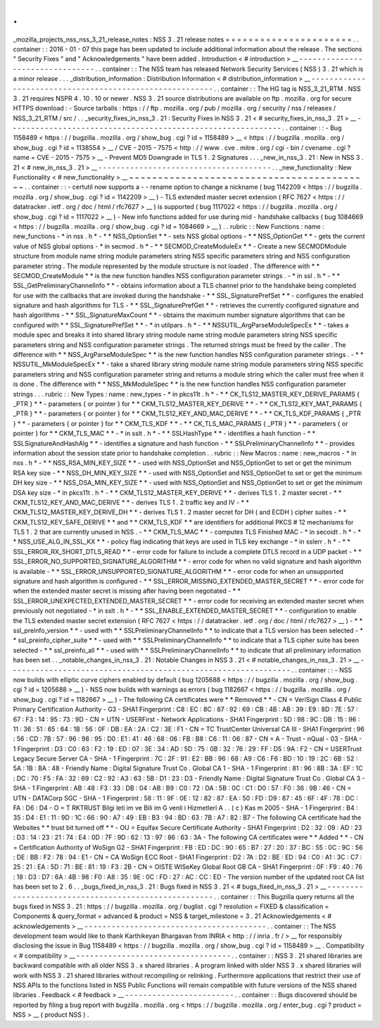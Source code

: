 .
.
_mozilla_projects_nss_nss_3_21_release_notes
:
NSS
3
.
21
release
notes
=
=
=
=
=
=
=
=
=
=
=
=
=
=
=
=
=
=
=
=
=
=
.
.
container
:
:
2016
-
01
-
07
this
page
has
been
updated
to
include
additional
information
about
the
release
.
The
sections
"
Security
Fixes
"
and
"
Acknowledgements
"
have
been
added
.
Introduction
<
#
introduction
>
__
-
-
-
-
-
-
-
-
-
-
-
-
-
-
-
-
-
-
-
-
-
-
-
-
-
-
-
-
-
-
-
-
.
.
container
:
:
The
NSS
team
has
released
Network
Security
Services
(
NSS
)
3
.
21
which
is
a
minor
release
.
.
.
_distribution_information
:
Distribution
Information
<
#
distribution_information
>
__
-
-
-
-
-
-
-
-
-
-
-
-
-
-
-
-
-
-
-
-
-
-
-
-
-
-
-
-
-
-
-
-
-
-
-
-
-
-
-
-
-
-
-
-
-
-
-
-
-
-
-
-
-
-
-
-
.
.
container
:
:
The
HG
tag
is
NSS_3_21_RTM
.
NSS
3
.
21
requires
NSPR
4
.
10
.
10
or
newer
.
NSS
3
.
21
source
distributions
are
available
on
ftp
.
mozilla
.
org
for
secure
HTTPS
download
:
-
Source
tarballs
:
https
:
/
/
ftp
.
mozilla
.
org
/
pub
/
mozilla
.
org
/
security
/
nss
/
releases
/
NSS_3_21_RTM
/
src
/
.
.
_security_fixes_in_nss_3
.
21
:
Security
Fixes
in
NSS
3
.
21
<
#
security_fixes_in_nss_3
.
21
>
__
-
-
-
-
-
-
-
-
-
-
-
-
-
-
-
-
-
-
-
-
-
-
-
-
-
-
-
-
-
-
-
-
-
-
-
-
-
-
-
-
-
-
-
-
-
-
-
-
-
-
-
-
-
-
-
-
-
-
-
-
.
.
container
:
:
-
Bug
1158489
<
https
:
/
/
bugzilla
.
mozilla
.
org
/
show_bug
.
cgi
?
id
=
1158489
>
__
<
https
:
/
/
bugzilla
.
mozilla
.
org
/
show_bug
.
cgi
?
id
=
1138554
>
__
/
CVE
-
2015
-
7575
<
http
:
/
/
www
.
cve
.
mitre
.
org
/
cgi
-
bin
/
cvename
.
cgi
?
name
=
CVE
-
2015
-
7575
>
__
-
Prevent
MD5
Downgrade
in
TLS
1
.
2
Signatures
.
.
.
_new_in_nss_3
.
21
:
New
in
NSS
3
.
21
<
#
new_in_nss_3
.
21
>
__
-
-
-
-
-
-
-
-
-
-
-
-
-
-
-
-
-
-
-
-
-
-
-
-
-
-
-
-
-
-
-
-
-
-
-
-
-
-
.
.
_new_functionality
:
New
Functionality
<
#
new_functionality
>
__
~
~
~
~
~
~
~
~
~
~
~
~
~
~
~
~
~
~
~
~
~
~
~
~
~
~
~
~
~
~
~
~
~
~
~
~
~
~
~
~
~
~
.
.
container
:
:
-
certutil
now
supports
a
-
-
rename
option
to
change
a
nickname
(
bug
1142209
<
https
:
/
/
bugzilla
.
mozilla
.
org
/
show_bug
.
cgi
?
id
=
1142209
>
__
)
-
TLS
extended
master
secret
extension
(
RFC
7627
<
https
:
/
/
datatracker
.
ietf
.
org
/
doc
/
html
/
rfc7627
>
__
)
is
supported
(
bug
1117022
<
https
:
/
/
bugzilla
.
mozilla
.
org
/
show_bug
.
cgi
?
id
=
1117022
>
__
)
-
New
info
functions
added
for
use
during
mid
-
handshake
callbacks
(
bug
1084669
<
https
:
/
/
bugzilla
.
mozilla
.
org
/
show_bug
.
cgi
?
id
=
1084669
>
__
)
.
.
rubric
:
:
New
Functions
:
name
:
new_functions
-
*
in
nss
.
h
*
-
*
*
NSS_OptionSet
*
*
-
sets
NSS
global
options
-
*
*
NSS_OptionGet
*
*
-
gets
the
current
value
of
NSS
global
options
-
*
in
secmod
.
h
*
-
*
*
SECMOD_CreateModuleEx
*
*
-
Create
a
new
SECMODModule
structure
from
module
name
string
module
parameters
string
NSS
specific
parameters
string
and
NSS
configuration
parameter
string
.
The
module
represented
by
the
module
structure
is
not
loaded
.
The
difference
with
*
*
SECMOD_CreateModule
*
*
is
the
new
function
handles
NSS
configuration
parameter
strings
.
-
*
in
ssl
.
h
*
-
*
*
SSL_GetPreliminaryChannelInfo
*
*
-
obtains
information
about
a
TLS
channel
prior
to
the
handshake
being
completed
for
use
with
the
callbacks
that
are
invoked
during
the
handshake
-
*
*
SSL_SignaturePrefSet
*
*
-
configures
the
enabled
signature
and
hash
algorithms
for
TLS
-
*
*
SSL_SignaturePrefGet
*
*
-
retrieves
the
currently
configured
signature
and
hash
algorithms
-
*
*
SSL_SignatureMaxCount
*
*
-
obtains
the
maximum
number
signature
algorithms
that
can
be
configured
with
*
*
SSL_SignaturePrefSet
*
*
-
*
in
utilpars
.
h
*
-
*
*
NSSUTIL_ArgParseModuleSpecEx
*
*
-
takes
a
module
spec
and
breaks
it
into
shared
library
string
module
name
string
module
parameters
string
NSS
specific
parameters
string
and
NSS
configuration
parameter
strings
.
The
returned
strings
must
be
freed
by
the
caller
.
The
difference
with
*
*
NSS_ArgParseModuleSpec
*
*
is
the
new
function
handles
NSS
configuration
parameter
strings
.
-
*
*
NSSUTIL_MkModuleSpecEx
*
*
-
take
a
shared
library
string
module
name
string
module
parameters
string
NSS
specific
parameters
string
and
NSS
configuration
parameter
string
and
returns
a
module
string
which
the
caller
must
free
when
it
is
done
.
The
difference
with
*
*
NSS_MkModuleSpec
*
*
is
the
new
function
handles
NSS
configuration
parameter
strings
.
.
.
rubric
:
:
New
Types
:
name
:
new_types
-
*
in
pkcs11t
.
h
*
-
*
*
CK_TLS12_MASTER_KEY_DERIVE_PARAMS
{
_PTR
}
*
*
-
parameters
{
or
pointer
}
for
*
*
CKM_TLS12_MASTER_KEY_DERIVE
*
*
-
*
*
CK_TLS12_KEY_MAT_PARAMS
{
_PTR
}
*
*
-
parameters
{
or
pointer
}
for
*
*
CKM_TLS12_KEY_AND_MAC_DERIVE
*
*
-
*
*
CK_TLS_KDF_PARAMS
{
_PTR
}
*
*
-
parameters
{
or
pointer
}
for
*
*
CKM_TLS_KDF
*
*
-
*
*
CK_TLS_MAC_PARAMS
{
_PTR
}
*
*
-
parameters
{
or
pointer
}
for
*
*
CKM_TLS_MAC
*
*
-
*
in
sslt
.
h
*
-
*
*
SSLHashType
*
*
-
identifies
a
hash
function
-
*
*
SSLSignatureAndHashAlg
*
*
-
identifies
a
signature
and
hash
function
-
*
*
SSLPreliminaryChannelInfo
*
*
-
provides
information
about
the
session
state
prior
to
handshake
completion
.
.
rubric
:
:
New
Macros
:
name
:
new_macros
-
*
in
nss
.
h
*
-
*
*
NSS_RSA_MIN_KEY_SIZE
*
*
-
used
with
NSS_OptionSet
and
NSS_OptionGet
to
set
or
get
the
minimum
RSA
key
size
-
*
*
NSS_DH_MIN_KEY_SIZE
*
*
-
used
with
NSS_OptionSet
and
NSS_OptionGet
to
set
or
get
the
minimum
DH
key
size
-
*
*
NSS_DSA_MIN_KEY_SIZE
*
*
-
used
with
NSS_OptionSet
and
NSS_OptionGet
to
set
or
get
the
minimum
DSA
key
size
-
*
in
pkcs11t
.
h
*
-
*
*
CKM_TLS12_MASTER_KEY_DERIVE
*
*
-
derives
TLS
1
.
2
master
secret
-
*
*
CKM_TLS12_KEY_AND_MAC_DERIVE
*
*
-
derives
TLS
1
.
2
traffic
key
and
IV
-
*
*
CKM_TLS12_MASTER_KEY_DERIVE_DH
*
*
-
derives
TLS
1
.
2
master
secret
for
DH
(
and
ECDH
)
cipher
suites
-
*
*
CKM_TLS12_KEY_SAFE_DERIVE
*
*
and
*
*
CKM_TLS_KDF
*
*
are
identifiers
for
additional
PKCS
#
12
mechanisms
for
TLS
1
.
2
that
are
currently
unused
in
NSS
.
-
*
*
CKM_TLS_MAC
*
*
-
computes
TLS
Finished
MAC
-
*
in
secoidt
.
h
*
-
*
*
NSS_USE_ALG_IN_SSL_KX
*
*
-
policy
flag
indicating
that
keys
are
used
in
TLS
key
exchange
-
*
in
sslerr
.
h
*
-
*
*
SSL_ERROR_RX_SHORT_DTLS_READ
*
*
-
error
code
for
failure
to
include
a
complete
DTLS
record
in
a
UDP
packet
-
*
*
SSL_ERROR_NO_SUPPORTED_SIGNATURE_ALGORITHM
*
*
-
error
code
for
when
no
valid
signature
and
hash
algorithm
is
available
-
*
*
SSL_ERROR_UNSUPPORTED_SIGNATURE_ALGORITHM
*
*
-
error
code
for
when
an
unsupported
signature
and
hash
algorithm
is
configured
-
*
*
SSL_ERROR_MISSING_EXTENDED_MASTER_SECRET
*
*
-
error
code
for
when
the
extended
master
secret
is
missing
after
having
been
negotiated
-
*
*
SSL_ERROR_UNEXPECTED_EXTENDED_MASTER_SECRET
*
*
-
error
code
for
receiving
an
extended
master
secret
when
previously
not
negotiated
-
*
in
sslt
.
h
*
-
*
*
SSL_ENABLE_EXTENDED_MASTER_SECRET
*
*
-
configuration
to
enable
the
TLS
extended
master
secret
extension
(
RFC
7627
<
https
:
/
/
datatracker
.
ietf
.
org
/
doc
/
html
/
rfc7627
>
__
)
-
*
*
ssl_preinfo_version
*
*
-
used
with
*
*
SSLPreliminaryChannelInfo
*
*
to
indicate
that
a
TLS
version
has
been
selected
-
*
*
ssl_preinfo_cipher_suite
*
*
-
used
with
*
*
SSLPreliminaryChannelInfo
*
*
to
indicate
that
a
TLS
cipher
suite
has
been
selected
-
*
*
ssl_preinfo_all
*
*
-
used
with
*
*
SSLPreliminaryChannelInfo
*
*
to
indicate
that
all
preliminary
information
has
been
set
.
.
_notable_changes_in_nss_3
.
21
:
Notable
Changes
in
NSS
3
.
21
<
#
notable_changes_in_nss_3
.
21
>
__
-
-
-
-
-
-
-
-
-
-
-
-
-
-
-
-
-
-
-
-
-
-
-
-
-
-
-
-
-
-
-
-
-
-
-
-
-
-
-
-
-
-
-
-
-
-
-
-
-
-
-
-
-
-
-
-
-
-
-
-
-
-
.
.
container
:
:
-
NSS
now
builds
with
elliptic
curve
ciphers
enabled
by
default
(
bug
1205688
<
https
:
/
/
bugzilla
.
mozilla
.
org
/
show_bug
.
cgi
?
id
=
1205688
>
__
)
-
NSS
now
builds
with
warnings
as
errors
(
bug
1182667
<
https
:
/
/
bugzilla
.
mozilla
.
org
/
show_bug
.
cgi
?
id
=
1182667
>
__
)
-
The
following
CA
certificates
were
*
*
Removed
*
*
-
CN
=
VeriSign
Class
4
Public
Primary
Certification
Authority
-
G3
-
SHA1
Fingerprint
:
C8
:
EC
:
8C
:
87
:
92
:
69
:
CB
:
4B
:
AB
:
39
:
E9
:
8D
:
7E
:
57
:
67
:
F3
:
14
:
95
:
73
:
9D
-
CN
=
UTN
-
USERFirst
-
Network
Applications
-
SHA1
Fingerprint
:
5D
:
98
:
9C
:
DB
:
15
:
96
:
11
:
36
:
51
:
65
:
64
:
1B
:
56
:
0F
:
DB
:
EA
:
2A
:
C2
:
3E
:
F1
-
CN
=
TC
TrustCenter
Universal
CA
III
-
SHA1
Fingerprint
:
96
:
56
:
CD
:
7B
:
57
:
96
:
98
:
95
:
D0
:
E1
:
41
:
46
:
68
:
06
:
FB
:
B8
:
C6
:
11
:
06
:
87
-
CN
=
A
-
Trust
-
nQual
-
03
-
SHA
-
1
Fingerprint
:
D3
:
C0
:
63
:
F2
:
19
:
ED
:
07
:
3E
:
34
:
AD
:
5D
:
75
:
0B
:
32
:
76
:
29
:
FF
:
D5
:
9A
:
F2
-
CN
=
USERTrust
Legacy
Secure
Server
CA
-
SHA
-
1
Fingerprint
:
7C
:
2F
:
91
:
E2
:
BB
:
96
:
68
:
A9
:
C6
:
F6
:
BD
:
10
:
19
:
2C
:
6B
:
52
:
5A
:
1B
:
BA
:
48
-
Friendly
Name
:
Digital
Signature
Trust
Co
.
Global
CA
1
-
SHA
-
1
Fingerprint
:
81
:
96
:
8B
:
3A
:
EF
:
1C
:
DC
:
70
:
F5
:
FA
:
32
:
69
:
C2
:
92
:
A3
:
63
:
5B
:
D1
:
23
:
D3
-
Friendly
Name
:
Digital
Signature
Trust
Co
.
Global
CA
3
-
SHA
-
1
Fingerprint
:
AB
:
48
:
F3
:
33
:
DB
:
04
:
AB
:
B9
:
C0
:
72
:
DA
:
5B
:
0C
:
C1
:
D0
:
57
:
F0
:
36
:
9B
:
46
-
CN
=
UTN
-
DATACorp
SGC
-
SHA
-
1
Fingerprint
:
58
:
11
:
9F
:
0E
:
12
:
82
:
87
:
EA
:
50
:
FD
:
D9
:
87
:
45
:
6F
:
4F
:
78
:
DC
:
FA
:
D6
:
D4
-
O
=
T
RKTRUST
Bilgi
leti
im
ve
Bili
im
G
venli
i
Hizmetleri
A
.
.
(
c
)
Kas
m
2005
-
SHA
-
1
Fingerprint
:
B4
:
35
:
D4
:
E1
:
11
:
9D
:
1C
:
66
:
90
:
A7
:
49
:
EB
:
B3
:
94
:
BD
:
63
:
7B
:
A7
:
82
:
B7
-
The
following
CA
certificate
had
the
Websites
*
*
trust
bit
turned
off
*
*
-
OU
=
Equifax
Secure
Certificate
Authority
-
SHA1
Fingerprint
:
D2
:
32
:
09
:
AD
:
23
:
D3
:
14
:
23
:
21
:
74
:
E4
:
0D
:
7F
:
9D
:
62
:
13
:
97
:
86
:
63
:
3A
-
The
following
CA
certificates
were
*
*
Added
*
*
-
CN
=
Certification
Authority
of
WoSign
G2
-
SHA1
Fingerprint
:
FB
:
ED
:
DC
:
90
:
65
:
B7
:
27
:
20
:
37
:
BC
:
55
:
0C
:
9C
:
56
:
DE
:
BB
:
F2
:
78
:
94
:
E1
-
CN
=
CA
WoSign
ECC
Root
-
SHA1
Fingerprint
:
D2
:
7A
:
D2
:
BE
:
ED
:
94
:
C0
:
A1
:
3C
:
C7
:
25
:
21
:
EA
:
5D
:
71
:
BE
:
81
:
19
:
F3
:
2B
-
CN
=
OISTE
WISeKey
Global
Root
GB
CA
-
SHA1
Fingerprint
:
0F
:
F9
:
40
:
76
:
18
:
D3
:
D7
:
6A
:
4B
:
98
:
F0
:
A8
:
35
:
9E
:
0C
:
FD
:
27
:
AC
:
CC
:
ED
-
The
version
number
of
the
updated
root
CA
list
has
been
set
to
2
.
6
.
.
_bugs_fixed_in_nss_3
.
21
:
Bugs
fixed
in
NSS
3
.
21
<
#
bugs_fixed_in_nss_3
.
21
>
__
-
-
-
-
-
-
-
-
-
-
-
-
-
-
-
-
-
-
-
-
-
-
-
-
-
-
-
-
-
-
-
-
-
-
-
-
-
-
-
-
-
-
-
-
-
-
-
-
-
-
-
-
.
.
container
:
:
This
Bugzilla
query
returns
all
the
bugs
fixed
in
NSS
3
.
21
:
https
:
/
/
bugzilla
.
mozilla
.
org
/
buglist
.
cgi
?
resolution
=
FIXED
&
classification
=
Components
&
query_format
=
advanced
&
product
=
NSS
&
target_milestone
=
3
.
21
Acknowledgements
<
#
acknowledgements
>
__
-
-
-
-
-
-
-
-
-
-
-
-
-
-
-
-
-
-
-
-
-
-
-
-
-
-
-
-
-
-
-
-
-
-
-
-
-
-
-
-
.
.
container
:
:
The
NSS
development
team
would
like
to
thank
Karthikeyan
Bhargavan
from
INRIA
<
http
:
/
/
inria
.
fr
/
>
__
for
responsibly
disclosing
the
issue
in
Bug
1158489
<
https
:
/
/
bugzilla
.
mozilla
.
org
/
show_bug
.
cgi
?
id
=
1158489
>
__
.
Compatibility
<
#
compatibility
>
__
-
-
-
-
-
-
-
-
-
-
-
-
-
-
-
-
-
-
-
-
-
-
-
-
-
-
-
-
-
-
-
-
-
-
.
.
container
:
:
NSS
3
.
21
shared
libraries
are
backward
compatible
with
all
older
NSS
3
.
x
shared
libraries
.
A
program
linked
with
older
NSS
3
.
x
shared
libraries
will
work
with
NSS
3
.
21
shared
libraries
without
recompiling
or
relinking
.
Furthermore
applications
that
restrict
their
use
of
NSS
APIs
to
the
functions
listed
in
NSS
Public
Functions
will
remain
compatible
with
future
versions
of
the
NSS
shared
libraries
.
Feedback
<
#
feedback
>
__
-
-
-
-
-
-
-
-
-
-
-
-
-
-
-
-
-
-
-
-
-
-
-
-
.
.
container
:
:
Bugs
discovered
should
be
reported
by
filing
a
bug
report
with
bugzilla
.
mozilla
.
org
<
https
:
/
/
bugzilla
.
mozilla
.
org
/
enter_bug
.
cgi
?
product
=
NSS
>
__
(
product
NSS
)
.
